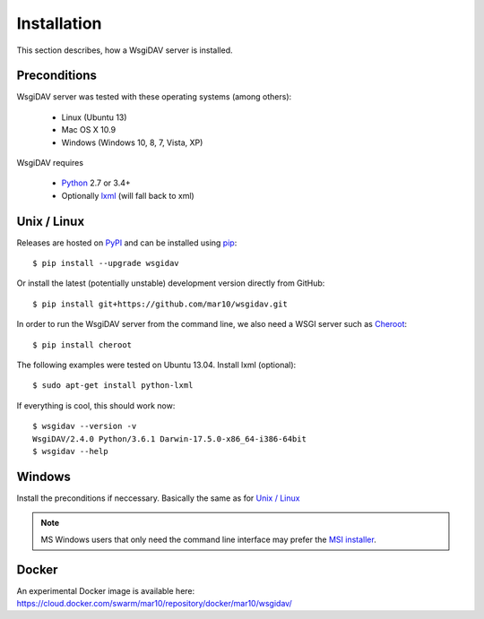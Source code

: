 Installation
============

This section describes, how a WsgiDAV server is installed.

.. seealso::

  If you plan to contribute to the WsgiDAV project, check out :doc:`development`
  for details on how to install in development mode.


Preconditions
-------------

WsgiDAV server was tested with these operating systems (among others):

  * Linux (Ubuntu 13)
  * Mac OS X 10.9
  * Windows (Windows 10, 8, 7, Vista, XP)

WsgiDAV requires

  * `Python <https://www.python.org/downloads/>`_ 2.7 or 3.4+
  * Optionally `lxml <http://codespeak.net/lxml/>`_ (will fall back to xml)


Unix / Linux
------------

Releases are hosted on `PyPI <https://pypi.python.org/pypi/WsgiDAV>`_ and can
be installed using `pip <http://www.pip-installer.org/>`_::

  $ pip install --upgrade wsgidav

Or install the latest (potentially unstable) development version directly
from GitHub::

	$ pip install git+https://github.com/mar10/wsgidav.git

In order to run the WsgiDAV server from the command line, we also need a WSGI server
such as `Cheroot <https://cheroot.readthedocs.io/>`_::

  $ pip install cheroot

The following examples were tested on Ubuntu 13.04.
Install lxml (optional)::

    $ sudo apt-get install python-lxml

If everything is cool, this should work now::

    $ wsgidav --version -v
    WsgiDAV/2.4.0 Python/3.6.1 Darwin-17.5.0-x86_64-i386-64bit
    $ wsgidav --help

..
    $ wsgidav --version
    bash-3.2$     2.3.1


Windows
-------

Install the preconditions if neccessary.
Basically the same as for `Unix / Linux`_

.. note::

   MS Windows users that only need the command line interface may prefer the
   `MSI installer <https://github.com/mar10/wsgidav/releases>`_.


Docker
------

An experimental Docker image is available here:
https://cloud.docker.com/swarm/mar10/repository/docker/mar10/wsgidav/

